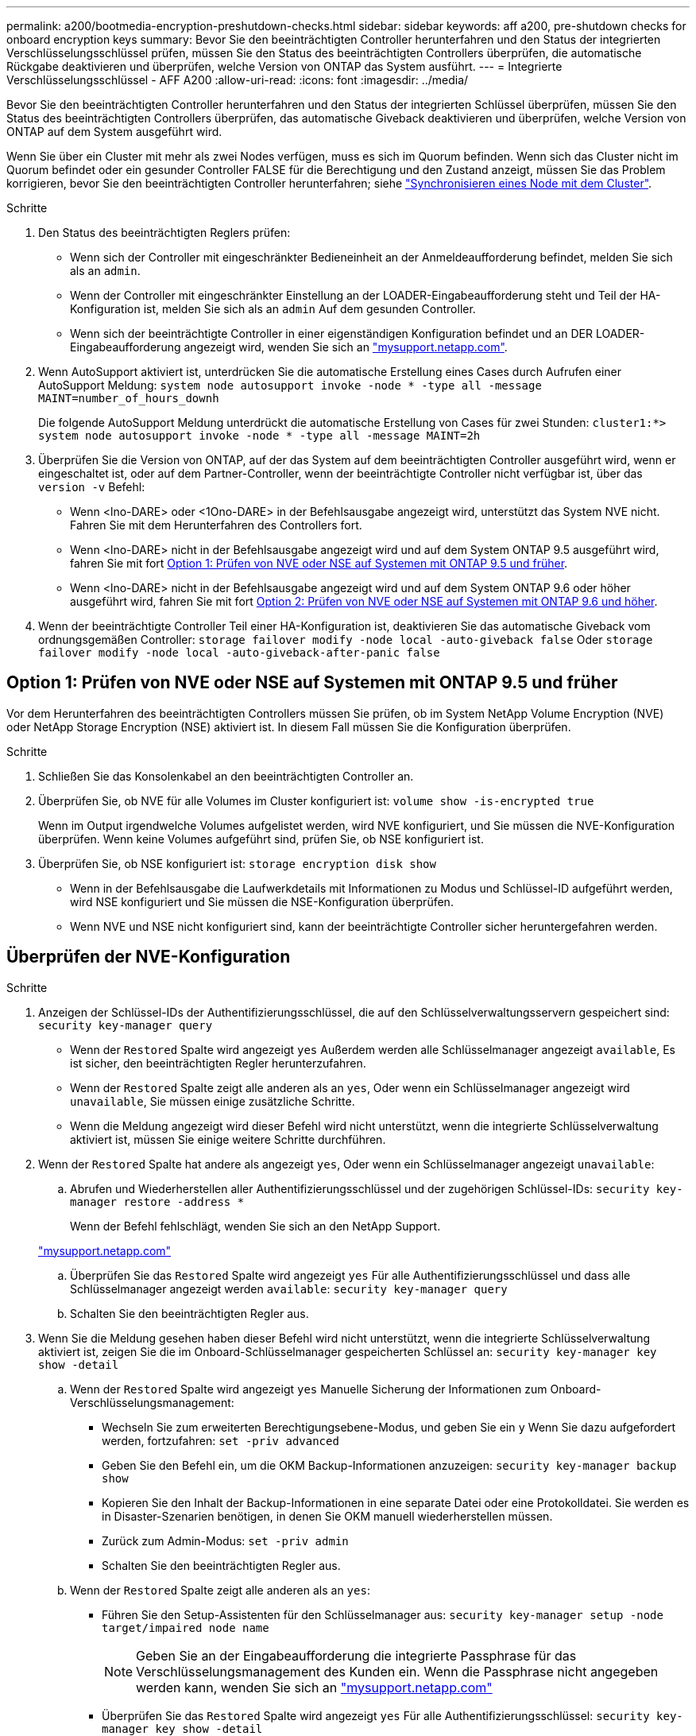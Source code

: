 ---
permalink: a200/bootmedia-encryption-preshutdown-checks.html 
sidebar: sidebar 
keywords: aff a200, pre-shutdown checks for onboard encryption keys 
summary: Bevor Sie den beeinträchtigten Controller herunterfahren und den Status der integrierten Verschlüsselungsschlüssel prüfen, müssen Sie den Status des beeinträchtigten Controllers überprüfen, die automatische Rückgabe deaktivieren und überprüfen, welche Version von ONTAP das System ausführt. 
---
= Integrierte Verschlüsselungsschlüssel - AFF A200
:allow-uri-read: 
:icons: font
:imagesdir: ../media/


[role="lead"]
Bevor Sie den beeinträchtigten Controller herunterfahren und den Status der integrierten Schlüssel überprüfen, müssen Sie den Status des beeinträchtigten Controllers überprüfen, das automatische Giveback deaktivieren und überprüfen, welche Version von ONTAP auf dem System ausgeführt wird.

Wenn Sie über ein Cluster mit mehr als zwei Nodes verfügen, muss es sich im Quorum befinden. Wenn sich das Cluster nicht im Quorum befindet oder ein gesunder Controller FALSE für die Berechtigung und den Zustand anzeigt, müssen Sie das Problem korrigieren, bevor Sie den beeinträchtigten Controller herunterfahren; siehe link:https://docs.netapp.com/us-en/ontap/system-admin/synchronize-node-cluster-task.html?q=Quorum["Synchronisieren eines Node mit dem Cluster"^].

.Schritte
. Den Status des beeinträchtigten Reglers prüfen:
+
** Wenn sich der Controller mit eingeschränkter Bedieneinheit an der Anmeldeaufforderung befindet, melden Sie sich als an `admin`.
** Wenn der Controller mit eingeschränkter Einstellung an der LOADER-Eingabeaufforderung steht und Teil der HA-Konfiguration ist, melden Sie sich als an `admin` Auf dem gesunden Controller.
** Wenn sich der beeinträchtigte Controller in einer eigenständigen Konfiguration befindet und an DER LOADER-Eingabeaufforderung angezeigt wird, wenden Sie sich an link:http://mysupport.netapp.com/["mysupport.netapp.com"^].


. Wenn AutoSupport aktiviert ist, unterdrücken Sie die automatische Erstellung eines Cases durch Aufrufen einer AutoSupport Meldung: `system node autosupport invoke -node * -type all -message MAINT=number_of_hours_downh`
+
Die folgende AutoSupport Meldung unterdrückt die automatische Erstellung von Cases für zwei Stunden: `cluster1:*> system node autosupport invoke -node * -type all -message MAINT=2h`

. Überprüfen Sie die Version von ONTAP, auf der das System auf dem beeinträchtigten Controller ausgeführt wird, wenn er eingeschaltet ist, oder auf dem Partner-Controller, wenn der beeinträchtigte Controller nicht verfügbar ist, über das `version -v` Befehl:
+
** Wenn <lno-DARE> oder <1Ono-DARE> in der Befehlsausgabe angezeigt wird, unterstützt das System NVE nicht. Fahren Sie mit dem Herunterfahren des Controllers fort.
** Wenn <lno-DARE> nicht in der Befehlsausgabe angezeigt wird und auf dem System ONTAP 9.5 ausgeführt wird, fahren Sie mit fort <<Option 1: Prüfen von NVE oder NSE auf Systemen mit ONTAP 9.5 und früher>>.
** Wenn <lno-DARE> nicht in der Befehlsausgabe angezeigt wird und auf dem System ONTAP 9.6 oder höher ausgeführt wird, fahren Sie mit fort <<Option 2: Prüfen von NVE oder NSE auf Systemen mit ONTAP 9.6 und höher>>.


. Wenn der beeinträchtigte Controller Teil einer HA-Konfiguration ist, deaktivieren Sie das automatische Giveback vom ordnungsgemäßen Controller: `storage failover modify -node local -auto-giveback false` Oder `storage failover modify -node local -auto-giveback-after-panic false`




== Option 1: Prüfen von NVE oder NSE auf Systemen mit ONTAP 9.5 und früher

Vor dem Herunterfahren des beeinträchtigten Controllers müssen Sie prüfen, ob im System NetApp Volume Encryption (NVE) oder NetApp Storage Encryption (NSE) aktiviert ist. In diesem Fall müssen Sie die Konfiguration überprüfen.

.Schritte
. Schließen Sie das Konsolenkabel an den beeinträchtigten Controller an.
. Überprüfen Sie, ob NVE für alle Volumes im Cluster konfiguriert ist: `volume show -is-encrypted true`
+
Wenn im Output irgendwelche Volumes aufgelistet werden, wird NVE konfiguriert, und Sie müssen die NVE-Konfiguration überprüfen. Wenn keine Volumes aufgeführt sind, prüfen Sie, ob NSE konfiguriert ist.

. Überprüfen Sie, ob NSE konfiguriert ist: `storage encryption disk show`
+
** Wenn in der Befehlsausgabe die Laufwerkdetails mit Informationen zu Modus und Schlüssel-ID aufgeführt werden, wird NSE konfiguriert und Sie müssen die NSE-Konfiguration überprüfen.
** Wenn NVE und NSE nicht konfiguriert sind, kann der beeinträchtigte Controller sicher heruntergefahren werden.






== Überprüfen der NVE-Konfiguration

.Schritte
. Anzeigen der Schlüssel-IDs der Authentifizierungsschlüssel, die auf den Schlüsselverwaltungsservern gespeichert sind: `security key-manager query`
+
** Wenn der `Restored` Spalte wird angezeigt `yes` Außerdem werden alle Schlüsselmanager angezeigt `available`, Es ist sicher, den beeinträchtigten Regler herunterzufahren.
** Wenn der `Restored` Spalte zeigt alle anderen als an `yes`, Oder wenn ein Schlüsselmanager angezeigt wird `unavailable`, Sie müssen einige zusätzliche Schritte.
** Wenn die Meldung angezeigt wird dieser Befehl wird nicht unterstützt, wenn die integrierte Schlüsselverwaltung aktiviert ist, müssen Sie einige weitere Schritte durchführen.


. Wenn der `Restored` Spalte hat andere als angezeigt `yes`, Oder wenn ein Schlüsselmanager angezeigt `unavailable`:
+
.. Abrufen und Wiederherstellen aller Authentifizierungsschlüssel und der zugehörigen Schlüssel-IDs: `security key-manager restore -address *`
+
Wenn der Befehl fehlschlägt, wenden Sie sich an den NetApp Support.

+
http://mysupport.netapp.com/["mysupport.netapp.com"]

.. Überprüfen Sie das `Restored` Spalte wird angezeigt `yes` Für alle Authentifizierungsschlüssel und dass alle Schlüsselmanager angezeigt werden `available`: `security key-manager query`
.. Schalten Sie den beeinträchtigten Regler aus.


. Wenn Sie die Meldung gesehen haben dieser Befehl wird nicht unterstützt, wenn die integrierte Schlüsselverwaltung aktiviert ist, zeigen Sie die im Onboard-Schlüsselmanager gespeicherten Schlüssel an: `security key-manager key show -detail`
+
.. Wenn der `Restored` Spalte wird angezeigt `yes` Manuelle Sicherung der Informationen zum Onboard-Verschlüsselungsmanagement:
+
*** Wechseln Sie zum erweiterten Berechtigungsebene-Modus, und geben Sie ein `y` Wenn Sie dazu aufgefordert werden, fortzufahren: `set -priv advanced`
*** Geben Sie den Befehl ein, um die OKM Backup-Informationen anzuzeigen: `security key-manager backup show`
*** Kopieren Sie den Inhalt der Backup-Informationen in eine separate Datei oder eine Protokolldatei. Sie werden es in Disaster-Szenarien benötigen, in denen Sie OKM manuell wiederherstellen müssen.
*** Zurück zum Admin-Modus: `set -priv admin`
*** Schalten Sie den beeinträchtigten Regler aus.


.. Wenn der `Restored` Spalte zeigt alle anderen als an `yes`:
+
*** Führen Sie den Setup-Assistenten für den Schlüsselmanager aus: `security key-manager setup -node target/impaired node name`
+

NOTE: Geben Sie an der Eingabeaufforderung die integrierte Passphrase für das Verschlüsselungsmanagement des Kunden ein. Wenn die Passphrase nicht angegeben werden kann, wenden Sie sich an http://mysupport.netapp.com/["mysupport.netapp.com"]

*** Überprüfen Sie das `Restored` Spalte wird angezeigt `yes` Für alle Authentifizierungsschlüssel: `security key-manager key show -detail`
*** Wechseln Sie zum erweiterten Berechtigungsebene-Modus, und geben Sie ein `y` Wenn Sie dazu aufgefordert werden, fortzufahren: `set -priv advanced`
*** Geben Sie den Befehl ein, um die OKM Backup-Informationen anzuzeigen: `security key-manager backup show`
*** Kopieren Sie den Inhalt der Backup-Informationen in eine separate Datei oder eine Protokolldatei. Sie werden es in Disaster-Szenarien benötigen, in denen Sie OKM manuell wiederherstellen müssen.
*** Zurück zum Admin-Modus: `set -priv admin`
*** Sie können den Controller sicher herunterfahren.








== Überprüfen der NSE-Konfiguration

.Schritte
. Anzeigen der Schlüssel-IDs der Authentifizierungsschlüssel, die auf den Schlüsselverwaltungsservern gespeichert sind: `security key-manager query`
+
** Wenn der `Restored` Spalte wird angezeigt `yes` Außerdem werden alle Schlüsselmanager angezeigt `available`, Es ist sicher, den beeinträchtigten Regler herunterzufahren.
** Wenn der `Restored` Spalte zeigt alle anderen als an `yes`, Oder wenn ein Schlüsselmanager angezeigt wird `unavailable`, Sie müssen einige zusätzliche Schritte.
** Wenn die Meldung angezeigt wird dieser Befehl wird nicht unterstützt, wenn die integrierte Schlüsselverwaltung aktiviert ist, müssen Sie einige weitere Schritte durchführen


. Wenn der `Restored` Spalte hat andere als angezeigt `yes`, Oder wenn ein Schlüsselmanager angezeigt `unavailable`:
+
.. Abrufen und Wiederherstellen aller Authentifizierungsschlüssel und der zugehörigen Schlüssel-IDs: `security key-manager restore -address *`
+
Wenn der Befehl fehlschlägt, wenden Sie sich an den NetApp Support.

+
http://mysupport.netapp.com/["mysupport.netapp.com"]

.. Überprüfen Sie das `Restored` Spalte wird angezeigt `yes` Für alle Authentifizierungsschlüssel und dass alle Schlüsselmanager angezeigt werden `available`: `security key-manager query`
.. Schalten Sie den beeinträchtigten Regler aus.


. Wenn Sie die Meldung gesehen haben dieser Befehl wird nicht unterstützt, wenn die integrierte Schlüsselverwaltung aktiviert ist, zeigen Sie die im Onboard-Schlüsselmanager gespeicherten Schlüssel an: `security key-manager key show -detail`
+
.. Wenn der `Restored` Spalte wird angezeigt `yes`, Manuelle Sicherung der Informationen zum Onboard-Verschlüsselungsmanagement:
+
*** Wechseln Sie zum erweiterten Berechtigungsebene-Modus, und geben Sie ein `y` Wenn Sie dazu aufgefordert werden, fortzufahren: `set -priv advanced`
*** Geben Sie den Befehl ein, um die OKM Backup-Informationen anzuzeigen:  `security key-manager backup show`
*** Kopieren Sie den Inhalt der Backup-Informationen in eine separate Datei oder eine Protokolldatei. Sie werden es in Disaster-Szenarien benötigen, in denen Sie OKM manuell wiederherstellen müssen.
*** Zurück zum Admin-Modus: `set -priv admin`
*** Schalten Sie den beeinträchtigten Regler aus.


.. Wenn der `Restored` Spalte zeigt alle anderen als an `yes`:
+
*** Führen Sie den Setup-Assistenten für den Schlüsselmanager aus: `security key-manager setup -node target/impaired node name`
+

NOTE: Geben Sie die OKM-Passphrase des Kunden an der Eingabeaufforderung ein. Wenn die Passphrase nicht angegeben werden kann, wenden Sie sich an http://mysupport.netapp.com/["mysupport.netapp.com"]

*** Überprüfen Sie das `Restored` In der Spalte wird angezeigt `yes` Für alle Authentifizierungsschlüssel: `security key-manager key show -detail`
*** Wechseln Sie zum erweiterten Berechtigungsebene-Modus, und geben Sie ein `y` Wenn Sie dazu aufgefordert werden, fortzufahren: `set -priv advanced`
*** Geben Sie den Befehl ein, um die OKM-Informationen zu sichern: ``security key-manager backup show``
+

NOTE: Stellen Sie sicher, dass OKM-Informationen in Ihrer Protokolldatei gespeichert werden. Diese Informationen werden in Disaster-Szenarien benötigt, in denen OKM möglicherweise manuell wiederhergestellt werden muss.

*** Kopieren Sie den Inhalt der Sicherungsinformationen in eine separate Datei oder Ihr Protokoll. Sie werden es in Disaster-Szenarien benötigen, in denen Sie OKM manuell wiederherstellen müssen.
*** Zurück zum Admin-Modus: `set -priv admin`
*** Sie können den Controller sicher herunterfahren.








== Option 2: Prüfen von NVE oder NSE auf Systemen mit ONTAP 9.6 und höher

Vor dem Herunterfahren des beeinträchtigten Controllers müssen Sie überprüfen, ob im System NetApp Volume Encryption (NVE) oder NetApp Storage Encryption (NSE) aktiviert ist. In diesem Fall müssen Sie die Konfiguration überprüfen.

. Überprüfen Sie, ob NVE für alle Volumes im Cluster verwendet wird: `volume show -is-encrypted true`
+
Wenn im Output irgendwelche Volumes aufgelistet werden, wird NVE konfiguriert, und Sie müssen die NVE-Konfiguration überprüfen. Wenn keine Volumes aufgeführt sind, prüfen Sie, ob NSE konfiguriert und verwendet wird.

. Überprüfen Sie, ob NSE konfiguriert und in Verwendung ist: `storage encryption disk show`
+
** Wenn in der Befehlsausgabe die Laufwerkdetails mit Informationen zu Modus und Schlüssel-ID aufgeführt werden, wird NSE konfiguriert und Sie müssen die NSE-Konfiguration und die darin verwendeten Informationen überprüfen.
** Wenn keine Festplatten angezeigt werden, ist NSE nicht konfiguriert.
** Wenn NVE und NSE nicht konfiguriert sind, sind keine Laufwerke mit NSE-Schlüsseln geschützt, sodass sich der beeinträchtigte Controller nicht herunterfahren lässt.






== Überprüfen der NVE-Konfiguration

. Anzeigen der Schlüssel-IDs der Authentifizierungsschlüssel, die auf den Schlüsselverwaltungsservern gespeichert sind: `security key-manager key query`
+

NOTE: Nach der ONTAP 9.6 Version verfügen Sie eventuell über weitere wichtige Manager-Typen. Diese Typen sind `KMIP`, `AKV`, und `GCP`. Der Prozess zur Bestätigung dieser Typen entspricht der Bestätigung `external` Oder `onboard` Wichtige Manager-Typen.

+
** Wenn der `Key Manager` Typ wird angezeigt `external` Und das `Restored` Spalte wird angezeigt `yes`, Es ist sicher, den beeinträchtigten Regler herunterzufahren.
** Wenn der `Key Manager` Typ wird angezeigt `onboard` Und das `Restored` Spalte wird angezeigt `yes`, Sie müssen einige zusätzliche Schritte.
** Wenn der `Key Manager` Typ wird angezeigt `external` Und das `Restored` Spalte zeigt alle anderen als an `yes`, Sie müssen einige zusätzliche Schritte.
** Wenn der `Key Manager` Typ wird angezeigt `onboard` Und das `Restored` Spalte zeigt alle anderen als an `yes`, Sie müssen einige zusätzliche Schritte.


. Wenn der `Key Manager` Typ wird angezeigt `onboard` Und das `Restored` Spalte wird angezeigt `yes`, Manuelle Sicherung der OKM-Informationen:
+
.. Wechseln Sie zum erweiterten Berechtigungsebene-Modus, und geben Sie ein `y` Wenn Sie dazu aufgefordert werden, fortzufahren: `set -priv advanced`
.. Geben Sie den Befehl ein, um die Schlüsselmanagementinformationen anzuzeigen: `security key-manager onboard show-backup`
.. Kopieren Sie den Inhalt der Backup-Informationen in eine separate Datei oder eine Protokolldatei. Sie werden es in Disaster-Szenarien benötigen, in denen Sie OKM manuell wiederherstellen müssen.
.. Zurück zum Admin-Modus: `set -priv admin`
.. Schalten Sie den beeinträchtigten Regler aus.


. Wenn der `Key Manager` Typ wird angezeigt `external` Und das `Restored` Spalte zeigt alle anderen als an `yes`:
+
.. Stellen Sie die Authentifizierungsschlüssel für das externe Verschlüsselungsmanagement auf allen Nodes im Cluster wieder her: `security key-manager external restore`
+
Wenn der Befehl fehlschlägt, wenden Sie sich an den NetApp Support.

+
http://mysupport.netapp.com/["mysupport.netapp.com"^]

.. Überprüfen Sie das `Restored` Spalte entspricht `yes` Für alle Authentifizierungsschlüssel: `security key-manager key query`
.. Schalten Sie den beeinträchtigten Regler aus.


. Wenn der `Key Manager` Typ wird angezeigt `onboard` Und das `Restored` Spalte zeigt alle anderen als an `yes`:
+
.. Geben Sie den integrierten Sicherheitsschlüssel-Manager Sync-Befehl ein: `security key-manager onboard sync`
+

NOTE: Geben Sie an der Eingabeaufforderung die integrierte Passphrase für das Verschlüsselungsmanagement des Kunden ein. Falls die Passphrase nicht angegeben werden kann, wenden Sie sich an den NetApp Support. http://mysupport.netapp.com/["mysupport.netapp.com"^]

.. Überprüfen Sie die `Restored` In der Spalte wird angezeigt `yes` Für alle Authentifizierungsschlüssel: `security key-manager key query`
.. Überprüfen Sie das `Key Manager` Typ zeigt an `onboard`, Und dann manuell sichern Sie die OKM-Informationen.
.. Wechseln Sie zum erweiterten Berechtigungsebene-Modus, und geben Sie ein `y` Wenn Sie dazu aufgefordert werden, fortzufahren: `set -priv advanced`
.. Geben Sie den Befehl ein, um die Backup-Informationen für das Verschlüsselungsmanagement anzuzeigen: `security key-manager onboard show-backup`
.. Kopieren Sie den Inhalt der Backup-Informationen in eine separate Datei oder eine Protokolldatei. Sie werden es in Disaster-Szenarien benötigen, in denen Sie OKM manuell wiederherstellen müssen.
.. Zurück zum Admin-Modus: `set -priv admin`
.. Sie können den Controller sicher herunterfahren.






== Überprüfen der NSE-Konfiguration

. Anzeigen der Schlüssel-IDs der Authentifizierungsschlüssel, die auf den Schlüsselverwaltungsservern gespeichert sind: `security key-manager key query -key-type NSE-AK`
+

NOTE: Nach der ONTAP 9.6 Version verfügen Sie eventuell über weitere wichtige Manager-Typen. Diese Typen sind `KMIP`, `AKV`, und `GCP`. Der Prozess zur Bestätigung dieser Typen entspricht der Bestätigung `external` Oder `onboard` Wichtige Manager-Typen.

+
** Wenn der `Key Manager` Typ wird angezeigt `external` Und das `Restored` Spalte wird angezeigt `yes`, Es ist sicher, den beeinträchtigten Regler herunterzufahren.
** Wenn der `Key Manager` Typ wird angezeigt `onboard` Und das `Restored` Spalte wird angezeigt `yes`, Sie müssen einige zusätzliche Schritte.
** Wenn der `Key Manager` Typ wird angezeigt `external` Und das `Restored` Spalte zeigt alle anderen als an `yes`, Sie müssen einige zusätzliche Schritte.
** Wenn der `Key Manager` Typ wird angezeigt `external` Und das `Restored` Spalte zeigt alle anderen als an `yes`, Sie müssen einige zusätzliche Schritte.


. Wenn der `Key Manager` Typ wird angezeigt `onboard` Und das `Restored` Spalte wird angezeigt `yes`, Manuelle Sicherung der OKM-Informationen:
+
.. Wechseln Sie zum erweiterten Berechtigungsebene-Modus, und geben Sie ein `y` Wenn Sie dazu aufgefordert werden, fortzufahren: `set -priv advanced`
.. Geben Sie den Befehl ein, um die Schlüsselmanagementinformationen anzuzeigen: `security key-manager onboard show-backup`
.. Kopieren Sie den Inhalt der Backup-Informationen in eine separate Datei oder eine Protokolldatei. Sie werden es in Disaster-Szenarien benötigen, in denen Sie OKM manuell wiederherstellen müssen.
.. Zurück zum Admin-Modus: `set -priv admin`
.. Sie können den Controller sicher herunterfahren.


. Wenn der `Key Manager` Typ wird angezeigt `external` Und das `Restored` Spalte zeigt alle anderen als an `yes`:
+
.. Stellen Sie die Authentifizierungsschlüssel für das externe Verschlüsselungsmanagement auf allen Nodes im Cluster wieder her: `security key-manager external restore`
+
Wenn der Befehl fehlschlägt, wenden Sie sich an den NetApp Support.

+
http://mysupport.netapp.com/["mysupport.netapp.com"^]

.. Überprüfen Sie das `Restored` Spalte entspricht `yes` Für alle Authentifizierungsschlüssel: `security key-manager key query`
.. Sie können den Controller sicher herunterfahren.


. Wenn der `Key Manager` Typ wird angezeigt `onboard` Und das `Restored` Spalte zeigt alle anderen als an `yes`:
+
.. Geben Sie den integrierten Sicherheitsschlüssel-Manager Sync-Befehl ein: `security key-manager onboard sync`
+
Geben Sie an der Eingabeaufforderung die integrierte Passphrase für das Verschlüsselungsmanagement des Kunden ein. Falls die Passphrase nicht angegeben werden kann, wenden Sie sich an den NetApp Support.

+
http://mysupport.netapp.com/["mysupport.netapp.com"^]

.. Überprüfen Sie die `Restored` In der Spalte wird angezeigt `yes` Für alle Authentifizierungsschlüssel: `security key-manager key query`
.. Überprüfen Sie das `Key Manager` Typ zeigt an `onboard`, Und dann manuell sichern Sie die OKM-Informationen.
.. Wechseln Sie zum erweiterten Berechtigungsebene-Modus, und geben Sie ein `y` Wenn Sie dazu aufgefordert werden, fortzufahren: `set -priv advanced`
.. Geben Sie den Befehl ein, um die Backup-Informationen für das Verschlüsselungsmanagement anzuzeigen: `security key-manager onboard show-backup`
.. Kopieren Sie den Inhalt der Backup-Informationen in eine separate Datei oder eine Protokolldatei. Sie werden es in Disaster-Szenarien benötigen, in denen Sie OKM manuell wiederherstellen müssen.
.. Zurück zum Admin-Modus: `set -priv admin`
.. Sie können den Controller sicher herunterfahren.



